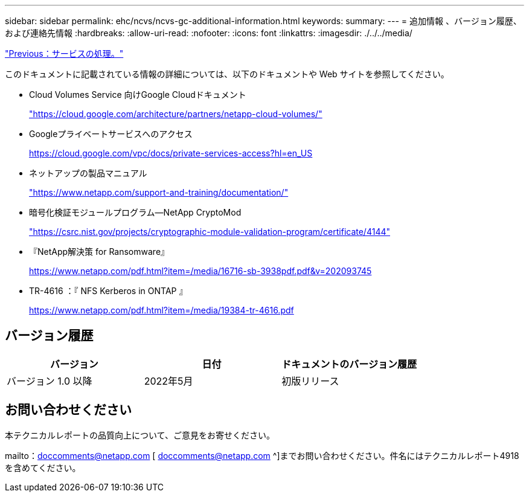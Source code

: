 ---
sidebar: sidebar 
permalink: ehc/ncvs/ncvs-gc-additional-information.html 
keywords:  
summary:  
---
= 追加情報 、バージョン履歴、および連絡先情報
:hardbreaks:
:allow-uri-read: 
:nofooter: 
:icons: font
:linkattrs: 
:imagesdir: ./../../media/


link:ncvs-gc-service-operation.html["Previous：サービスの処理。"]

[role="lead"]
このドキュメントに記載されている情報の詳細については、以下のドキュメントや Web サイトを参照してください。

* Cloud Volumes Service 向けGoogle Cloudドキュメント
+
https://cloud.google.com/architecture/partners/netapp-cloud-volumes/["https://cloud.google.com/architecture/partners/netapp-cloud-volumes/"^]

* Googleプライベートサービスへのアクセス
+
https://cloud.google.com/vpc/docs/private-services-access?hl=en_US["https://cloud.google.com/vpc/docs/private-services-access?hl=en_US"^]

* ネットアップの製品マニュアル
+
https://www.netapp.com/support-and-training/documentation/["https://www.netapp.com/support-and-training/documentation/"^]

* 暗号化検証モジュールプログラム—NetApp CryptoMod
+
https://csrc.nist.gov/projects/cryptographic-module-validation-program/certificate/4144["https://csrc.nist.gov/projects/cryptographic-module-validation-program/certificate/4144"^]

* 『NetApp解決策 for Ransomware』
+
https://www.netapp.com/pdf.html?item=/media/16716-sb-3938pdf.pdf&v=202093745["https://www.netapp.com/pdf.html?item=/media/16716-sb-3938pdf.pdf&v=202093745"^]

* TR-4616 ：『 NFS Kerberos in ONTAP 』
+
https://www.netapp.com/pdf.html?item=/media/19384-tr-4616.pdf["https://www.netapp.com/pdf.html?item=/media/19384-tr-4616.pdf"^]





== バージョン履歴

|===
| バージョン | 日付 | ドキュメントのバージョン履歴 


| バージョン 1.0 以降 | 2022年5月 | 初版リリース 
|===


== お問い合わせください

本テクニカルレポートの品質向上について、ご意見をお寄せください。

mailto：doccomments@netapp.com [ doccomments@netapp.com ^]までお問い合わせください。件名にはテクニカルレポート4918を含めてください。
